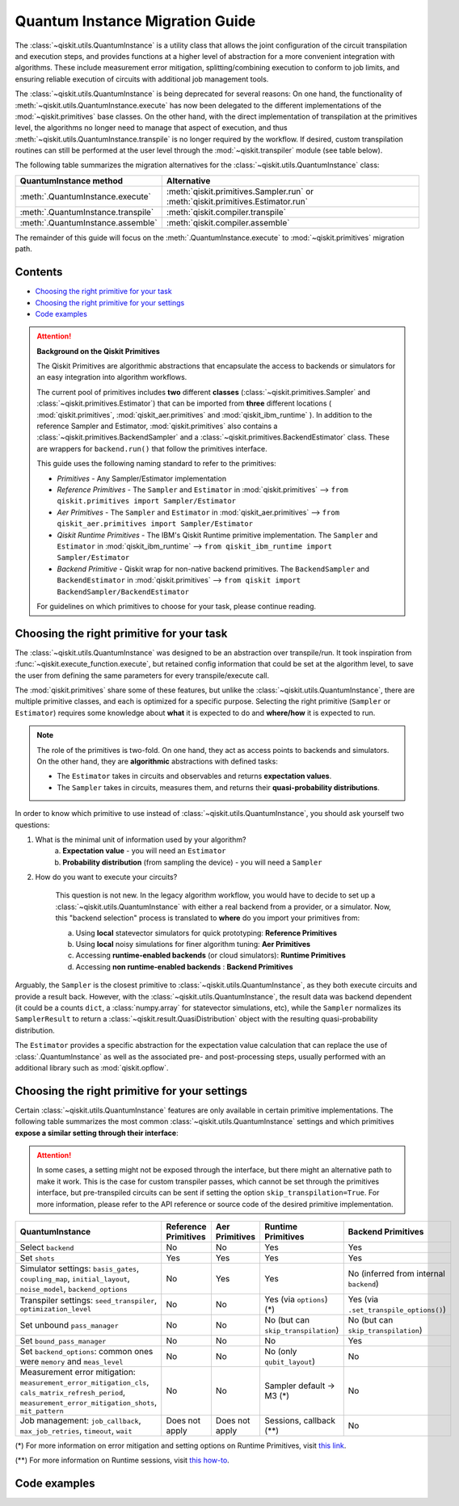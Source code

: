 ################################
Quantum Instance Migration Guide
################################

The :class:`~qiskit.utils.QuantumInstance` is a utility class that allows the joint
configuration of the circuit transpilation and execution steps, and provides functions
at a higher level of abstraction for a more convenient integration with algorithms.
These include measurement error mitigation, splitting/combining execution to
conform to job limits,
and ensuring reliable execution of circuits with additional job management tools.

The :class:`~qiskit.utils.QuantumInstance` is being deprecated for several reasons:
On one hand, the functionality of :meth:`~qiskit.utils.QuantumInstance.execute` has
now been delegated to the different implementations of the :mod:`~qiskit.primitives` base classes.
On the other hand, with the direct implementation of transpilation at the primitives level,
the algorithms no longer
need to manage that aspect of execution, and thus :meth:`~qiskit.utils.QuantumInstance.transpile` is no longer
required by the workflow. If desired, custom transpilation routines can still be performed at the
user level through the :mod:`~qiskit.transpiler` module (see table below).


The following table summarizes the migration alternatives for the :class:`~qiskit.utils.QuantumInstance` class:

.. list-table::
   :header-rows: 1

   * - QuantumInstance method
     - Alternative
   * - :meth:`.QuantumInstance.execute`
     - :meth:`qiskit.primitives.Sampler.run` or :meth:`qiskit.primitives.Estimator.run`
   * - :meth:`.QuantumInstance.transpile`
     - :meth:`qiskit.compiler.transpile`
   * - :meth:`.QuantumInstance.assemble`
     - :meth:`qiskit.compiler.assemble`

The remainder of this guide will focus on the :meth:`.QuantumInstance.execute` to
:mod:`~qiskit.primitives` migration path.

Contents
========

* `Choosing the right primitive for your task`_
* `Choosing the right primitive for your settings`_
* `Code examples`_

.. attention::

    **Background on the Qiskit Primitives**

    The Qiskit Primitives are algorithmic abstractions that encapsulate the access to backends or simulators
    for an easy integration into algorithm workflows.

    The current pool of primitives includes **two** different **classes** (:class:`~qiskit.primitives.Sampler` and
    :class:`~qiskit.primitives.Estimator`) that can be imported from **three** different locations (
    :mod:`qiskit.primitives`, :mod:`qiskit_aer.primitives` and :mod:`qiskit_ibm_runtime` ). In addition to the
    reference Sampler and Estimator, :mod:`qiskit.primitives` also contains a
    :class:`~qiskit.primitives.BackendSampler` and a :class:`~qiskit.primitives.BackendEstimator` class. These are
    wrappers for ``backend.run()`` that follow the primitives interface.

    This guide uses the following naming standard to refer to the primitives:

    - *Primitives* - Any Sampler/Estimator implementation
    - *Reference Primitives* - The ``Sampler`` and ``Estimator`` in :mod:`qiskit.primitives` --> ``from qiskit.primitives import Sampler/Estimator``
    - *Aer Primitives* - The ``Sampler`` and ``Estimator`` in :mod:`qiskit_aer.primitives` --> ``from qiskit_aer.primitives import Sampler/Estimator``
    - *Qiskit Runtime Primitives* - The IBM's Qiskit Runtime primitive implementation. The ``Sampler`` and ``Estimator`` in :mod:`qiskit_ibm_runtime` --> ``from qiskit_ibm_runtime import Sampler/Estimator``
    - *Backend Primitive* - Qiskit wrap for non-native backend primitives. The ``BackendSampler`` and ``BackendEstimator`` in :mod:`qiskit.primitives` --> ``from qiskit import BackendSampler/BackendEstimator``

    For guidelines on which primitives to choose for your task, please continue reading.

Choosing the right primitive for your task
===========================================

The :class:`~qiskit.utils.QuantumInstance` was designed to be an abstraction over transpile/run.
It took inspiration from :func:`~qiskit.execute_function.execute`, but retained config information that could be set
at the algorithm level, to save the user from defining the same parameters for every transpile/execute call.

The :mod:`qiskit.primitives` share some of these features, but unlike the :class:`~qiskit.utils.QuantumInstance`,
there are multiple primitive classes, and each is optimized for a specific
purpose. Selecting the right primitive (``Sampler`` or ``Estimator``) requires some knowledge about
**what** it is expected to do and **where/how** it is expected to run.

.. note::

    The role of the primitives is two-fold. On one hand, they act as access points to backends and simulators.
    On the other hand, they are **algorithmic** abstractions with defined tasks:

    * The ``Estimator`` takes in circuits and observables and returns **expectation values**.
    * The ``Sampler`` takes in circuits, measures them, and returns their  **quasi-probability distributions**.

In order to know which primitive to use instead of :class:`~qiskit.utils.QuantumInstance`, you should ask
yourself two questions:

1. What is the minimal unit of information used by your algorithm?
    a. **Expectation value** - you will need an ``Estimator``
    b. **Probability distribution** (from sampling the device) - you will need a ``Sampler``

2. How do you want to execute your circuits?

    This question is not new. In the legacy algorithm workflow, you would have to decide to set up a
    :class:`~qiskit.utils.QuantumInstance` with either a real backend from a provider, or a simulator.
    Now, this "backend selection" process is translated to **where** do you import your primitives
    from:

    a. Using **local** statevector simulators for quick prototyping: **Reference Primitives**
    b. Using **local** noisy simulations for finer algorithm tuning: **Aer Primitives**
    c. Accessing **runtime-enabled backends** (or cloud simulators): **Runtime Primitives**
    d. Accessing **non runtime-enabled backends** : **Backend Primitives**

Arguably, the ``Sampler`` is the closest primitive to :class:`~qiskit.utils.QuantumInstance`, as they
both execute circuits and provide a result back. However, with the :class:`~qiskit.utils.QuantumInstance`,
the result data was backend dependent (it could be a counts ``dict``, a :class:`numpy.array` for
statevector simulations, etc), while the ``Sampler`` normalizes its ``SamplerResult`` to
return a :class:`~qiskit.result.QuasiDistribution` object with the resulting quasi-probability distribution.

The ``Estimator`` provides a specific abstraction for the expectation value calculation that can replace
the use of :class:`.QuantumInstance` as well as the associated pre- and post-processing steps, usually performed
with an additional library such as :mod:`qiskit.opflow`.

Choosing the right primitive for your settings
==============================================

Certain :class:`~qiskit.utils.QuantumInstance` features are only available in certain primitive implementations.
The following table summarizes the most common :class:`~qiskit.utils.QuantumInstance` settings and which
primitives **expose a similar setting through their interface**:

.. attention::

    In some cases, a setting might not be exposed through the interface, but there might an alternative path to make
    it work. This is the case for custom transpiler passes, which cannot be set through the primitives interface,
    but pre-transpiled circuits can be sent if setting the option ``skip_transpilation=True``. For more information,
    please refer to the API reference or source code of the desired primitive implementation.

.. list-table::
   :header-rows: 1

   * - QuantumInstance
     - Reference Primitives
     - Aer Primitives
     - Runtime Primitives
     - Backend Primitives
   * - Select ``backend``
     - No
     - No
     - Yes
     - Yes
   * - Set ``shots``
     - Yes
     - Yes
     - Yes
     - Yes
   * - Simulator settings: ``basis_gates``, ``coupling_map``, ``initial_layout``, ``noise_model``, ``backend_options``
     - No
     - Yes
     - Yes
     - No (inferred from internal ``backend``)
   * - Transpiler settings: ``seed_transpiler``, ``optimization_level``
     - No
     - No
     - Yes (via ``options``) (*)
     - Yes (via ``.set_transpile_options()``)
   * - Set unbound ``pass_manager``
     - No
     - No
     - No (but can ``skip_transpilation``)
     - No (but can ``skip_transpilation``)
   * - Set ``bound_pass_manager``
     - No
     - No
     - No
     - Yes
   * - Set ``backend_options``: common ones were ``memory`` and ``meas_level``
     - No
     - No
     - No (only ``qubit_layout``)
     - No
   * - Measurement error mitigation: ``measurement_error_mitigation_cls``, ``cals_matrix_refresh_period``,
       ``measurement_error_mitigation_shots``, ``mit_pattern``
     - No
     - No
     - Sampler default -> M3 (*)
     - No
   * - Job management: ``job_callback``, ``max_job_retries``, ``timeout``, ``wait``
     - Does not apply
     - Does not apply
     - Sessions, callback (**)
     - No


(*) For more information on error mitigation and setting options on Runtime Primitives, visit
`this link <https://qiskit.org/documentation/partners/qiskit_ibm_runtime/stubs/qiskit_ibm_runtime.options.Options.html#qiskit_ibm_runtime.options.Options>`_.

(**) For more information on Runtime sessions, visit `this how-to <https://qiskit.org/documentation/partners/qiskit_ibm_runtime/how_to/run_session.html>`_.

Code examples
=============

.. dropdown:: Example 1: Circuit Sampling with Local Simulation
    :animate: fade-in-slide-down

    **Using Quantum Instance**

    The only alternative for local simulations using the quantum instance was using an Aer simulator backend.
    If no simulation method is specified, the Aer simulator will default to an exact simulation
    (statevector/stabilizer), if shots are specified, it will add shot noise.
    Please note that ``QuantumInstance.execute()`` returned the counts in hexadecimal format.

    .. code-block:: python

        from qiskit import QuantumCircuit
        from qiskit_aer import AerSimulator
        from qiskit.utils import QuantumInstance

        circuit = QuantumCircuit(2)
        circuit.x(0)
        circuit.x(1)
        circuit.measure_all()

        simulator = AerSimulator()
        qi = QuantumInstance(backend=simulator, shots=200)
        result = qi.execute(circuit).results[0]
        data = result.data
        counts = data.counts

        print("Counts: ", counts)
        print("Data: ", data)
        print("Result: ", result)

    .. code-block:: text

        Counts: {'0x3': 200}
        Data: ExperimentResultData(counts={'0x3': 200})
        Result:  ExperimentResult(shots=200, success=True, meas_level=2, data=ExperimentResultData(counts={'0x3': 200}), header=QobjExperimentHeader(clbit_labels=[['meas', 0], ['meas', 1]], creg_sizes=[['meas', 2]], global_phase=0.0, memory_slots=2, metadata={}, n_qubits=2, name='circuit-99', qreg_sizes=[['q', 2]], qubit_labels=[['q', 0], ['q', 1]]), status=DONE, seed_simulator=2846213898, metadata={'parallel_state_update': 16, 'parallel_shots': 1, 'sample_measure_time': 0.00025145, 'noise': 'ideal', 'batched_shots_optimization': False, 'remapped_qubits': False, 'device': 'CPU', 'active_input_qubits': [0, 1], 'measure_sampling': True, 'num_clbits': 2, 'input_qubit_map': [[1, 1], [0, 0]], 'num_qubits': 2, 'method': 'stabilizer', 'fusion': {'enabled': False}}, time_taken=0.000672166)

    **Using Primitives**

    The primitives offer two alternatives for local simulation, one with the Reference primitives
    and one with the Aer primitives. As mentioned above the closest alternative to ``QuantumInstance.execute()``
    for sampling is the ``Sampler`` primitive.

    **a. Using the Reference Primitives**

    Basic simulation implemented using the :mod:`qiskit.quantum_info` module. If shots are
    specified, the results will include shot noise. Please note that
    the resulting quasi-probability distribution does not use bitstrings but **integers** to identify the states.

    .. code-block:: python

        from qiskit import QuantumCircuit
        from qiskit.primitives import Sampler

        circuit = QuantumCircuit(2)
        circuit.x(0)
        circuit.x(1)
        circuit.measure_all()

        sampler = Sampler()
        result = sampler.run(circuit, shots=200).result()
        quasi_dists = result.quasi_dists

        print("Quasi-dists: ", quasi_dists)
        print("Result: ", result)

    .. code-block:: text

        Quasi-dists: [{3: 1.0}]
        Result: SamplerResult(quasi_dists=[{3: 1.0}], metadata=[{'shots': 200}])

    **b. Using the Aer Primitives**

    Aer simulation following the statevector method. This would be the closer replacement of the
    :class:`~qiskit.utils.QuantumInstance`
    example, as they are both accessing the same simulator. For this reason, the output metadata is
    closer to the Quantum Instance's output. Please note that
    the resulting quasi-probability distribution does not use bitstrings but **integers** to identify the states.

    .. note::

        The :class:`qiskit.result.QuasiDistribution` class returned as part of the :class:`qiskit.primitives.SamplerResult`
        exposes two methods to convert the result keys from integer to binary strings/hexadecimal:

            - :meth:`qiskit.result.QuasiDistribution.binary_probabilities`
            - :meth:`qiskit.result.QuasiDistribution.hex_probabilities`


    .. code-block:: python

        from qiskit import QuantumCircuit
        from qiskit_aer.primitives import Sampler

        circuit = QuantumCircuit(2)
        circuit.x(0)
        circuit.x(1)
        circuit.measure_all()

        # if no Noise Model provided, the aer primitives
        # perform an exact (statevector) simulation
        sampler = Sampler()
        result = sampler.run(circuit, shots=200).result()
        quasi_dists = result.quasi_dists
        # convert keys to binary bitstrings
        binary_dist = quasi_dists[0].binary_probabilities()

        print("Quasi-dists: ", quasi_dists)
        print("Result: ", result)
        print("Binary quasi-dist: ", binary_dist)

    .. code-block:: text

        Quasi-dists: [{3: 1.0}]
        Result: SamplerResult(quasi_dists=[{3: 1.0}], metadata=[{'shots': 200, 'simulator_metadata': {'parallel_state_update': 16, 'parallel_shots': 1, 'sample_measure_time': 9.016e-05, 'noise': 'ideal', 'batched_shots_optimization': False, 'remapped_qubits': False, 'device': 'CPU', 'active_input_qubits': [0, 1], 'measure_sampling': True, 'num_clbits': 2, 'input_qubit_map': [[1, 1], [0, 0]], 'num_qubits': 2, 'method': 'statevector', 'fusion': {'applied': False, 'max_fused_qubits': 5, 'threshold': 14, 'enabled': True}}}])
        Binary quasi-dist:  {'11': 1.0}

.. dropdown:: Example 2: Expectation Value Calculation with Local Noisy Simulation
    :animate: fade-in-slide-down

    While this example does not include a direct call to ``QuantumInstance.execute()``, it shows
    how to migrate from a :class:`~qiskit.utils.QuantumInstance`-based to a :mod:`~qiskit.primitives`-based
    workflow.

    **Using Quantum Instance**

    The most common use case for computing expectation values with the Quantum Instance was as in combination with the
    :mod:`~qiskit.opflow` library. You can see more information in the `opflow migration guide <http://qisk.it/opflow_migration>`_.

    .. code-block:: python

        from qiskit import QuantumCircuit
        from qiskit.opflow import StateFn, PauliSumOp, PauliExpectation, CircuitSampler
        from qiskit.utils import QuantumInstance
        from qiskit_aer import AerSimulator
        from qiskit_aer.noise import NoiseModel
        from qiskit_ibm_provider import IBMProvider

        # Define problem using opflow
        op = PauliSumOp.from_list([("XY",1)])
        qc = QuantumCircuit(2)
        qc.x(0)
        qc.x(1)

        state = StateFn(qc)
        measurable_expression = StateFn(op, is_measurement=True).compose(state)
        expectation = PauliExpectation().convert(measurable_expression)

        # Define Quantum Instance with noisy simulator
        provider = IBMProvider()
        device = provider.get_backend("ibmq_manila")
        noise_model = NoiseModel.from_backend(device)
        coupling_map = device.configuration().coupling_map

        backend = AerSimulator()
        qi = QuantumInstance(backend=backend, shots=1024,
                            seed_simulator=42, seed_transpiler=42,
                            coupling_map=coupling_map, noise_model=noise_model)

        # Run
        sampler = CircuitSampler(qi).convert(expectation)
        expectation_value = sampler.eval().real

        print(expectation_value)

    .. code-block:: text

        -0.04687500000000008

    **Using Primitives**

    The primitives now allow the combination of the opflow and quantum instance functionality in a single ``Estimator``.
    In this case, for local noisy simulation, this will be the Aer Estimator.

    .. code-block:: python

        from qiskit import QuantumCircuit
        from qiskit.quantum_info import SparsePauliOp
        from qiskit_aer.noise import NoiseModel
        from qiskit_aer.primitives import Estimator
        from qiskit_ibm_provider import IBMProvider

        # Define problem
        op = SparsePauliOp("XY")
        qc = QuantumCircuit(2)
        qc.x(0)
        qc.x(1)

        # Define Aer Estimator with noisy simulator
        device = provider.get_backend("ibmq_manila")
        noise_model = NoiseModel.from_backend(device)
        coupling_map = device.configuration().coupling_map

        # if Noise Model provided, the aer primitives
        # perform a "qasm" simulation
        estimator = Estimator(
                   backend_options={ # method chosen automatically to match options
                       "coupling_map": coupling_map,
                       "noise_model": noise_model,
                   },
                   run_options={"seed": 42, "shots": 1024},
                  transpile_options={"seed_transpiler": 42},
               )

        # Run
        expectation_value = estimator.run(qc, op).result().values

        print(expectation_value)

    .. code-block:: text

        [-0.04101562]

.. dropdown:: Example 3: Circuit Sampling on IBM Backend with Error Mitigation
    :animate: fade-in-slide-down

    **Using Quantum Instance**

    The ``QuantumInstance`` interface allowed the configuration of measurement error mitigation settings such as the method, the
    matrix refresh period or the mitigation pattern. This configuration is no longer available in the primitives
    interface.

    .. code-block:: python

        from qiskit import QuantumCircuit
        from qiskit.utils import QuantumInstance
        from qiskit.utils.mitigation import CompleteMeasFitter
        from qiskit_ibm_provider import IBMProvider

        circuit = QuantumCircuit(2)
        circuit.x(0)
        circuit.x(1)
        circuit.measure_all()

        provider = IBMProvider()
        backend = provider.get_backend("ibmq_montreal")

        qi = QuantumInstance(
            backend=backend,
            shots=4000,
            measurement_error_mitigation_cls=CompleteMeasFitter,
            cals_matrix_refresh_period=0,
        )

        result = qi.execute(circuit).results[0].data
        print(result)

    .. code-block:: text

        ExperimentResultData(counts={'11': 4000})


    **Using Primitives**

    The Runtime Primitives offer a suite of error mitigation methods that can be easily turned on with the
    ``resilience_level`` option. These are, however, not configurable. The sampler's ``resilience_level=1``
    is the closest alternative to the Quantum Instance's measurement error mitigation implementation, but this
    is not a 1-1 replacement.

    For more information on the error mitigation options in the Runtime Primitives, you can check out the following
    `link <https://qiskit.org/documentation/partners/qiskit_ibm_runtime/stubs/qiskit_ibm_runtime.options.Options.html#qiskit_ibm_runtime.options.Options>`_.

    .. code-block:: python

        from qiskit import QuantumCircuit
        from qiskit_ibm_runtime import QiskitRuntimeService, Sampler, Options

        circuit = QuantumCircuit(2)
        circuit.x(0)
        circuit.x(1)
        circuit.measure_all()

        service = QiskitRuntimeService(channel="ibm_quantum")
        backend = service.backend("ibmq_montreal")

        options = Options(resilience_level = 1) # 1 = measurement error mitigation
        sampler = Sampler(session=backend, options=options)

        # Run
        result = sampler.run(circuit, shots=4000).result()
        quasi_dists = result.quasi_dists

        print("Quasi dists: ", quasi_dists)

    .. code-block:: text

        Quasi dists: [{2: 0.0008492371522941081, 3: 0.9968874384378738, 0: -0.0003921227905920063,
		 1: 0.002655447200424097}]

.. dropdown:: Example 4: Circuit Sampling with Custom Bound and Unbound Pass Managers
    :animate: fade-in-slide-down

    The management of transpilation is different between the ``QuantumInstance`` and the Primitives.

    The Quantum Instance allowed you to:

    * Define bound and unbound pass managers that will be called during ``.execute()``.
    * Explicitly call its ``.transpile()`` method with a specific pass manager.

    However:

    * The Quantum Instance **did not** manage parameter bindings on parametrized quantum circuits. This would
      mean that if a ``bound_pass_manager`` was set, the circuit sent to ``QuantumInstance.execute()`` could
      not have any free parameters.

    On the other hand, when using the primitives:

    * You cannot explicitly access their transpilation routine.
    * The mechanism to apply custom transpilation passes to the Aer, Runtime and Backend primitives is to pre-transpile
      locally and set ``skip_transpilation=True`` in the corresponding primitive.
    * The only primitives that currently accept a custom **bound** transpiler pass manager are the **Backend Primitives**.
      If a ``bound_pass_manager`` is defined, the ``skip_transpilation=True`` option will **not** skip this bound pass.

    .. attention::

        Care is needed when setting ``skip_transpilation=True`` with the ``Estimator`` primitive.
        Since operator and circuit size need to match for the Estimator, should the custom transpilation change
        the circuit size, then the operator must be adapted before sending it
        to the Estimator, as there is no currently no mechanism to identify the active qubits it should consider.

    ..
        In opflow, the ansatz would always have the basis change and measurement gates added before transpilation,
        so if the circuit ended up on more qubits it did not matter.

    Note that the primitives **do** handle parameter bindings, meaning that even if a ``bound_pass_manager`` is defined in a
    Backend Primitive, you do not have to manually assign parameters as expected in the Quantum Instance workflow.

    The use-case that motivated the addition of the two-stage transpilation to the ``QuantumInstance`` was to allow
    running pulse-efficient transpilation passes with the :class:`~qiskit.opflow.CircuitSampler` class. The following
    example shows to migrate this particular use-case, where the ``QuantumInstance.execute()`` method is called
    under the hood by the :class:`~qiskit.opflow.CircuitSampler`.

    **Using Quantum Instance**

    .. code-block:: python

        from qiskit.circuit.library.standard_gates.equivalence_library import StandardEquivalenceLibrary as std_eqlib
        from qiskit.circuit.library import RealAmplitudes
        from qiskit.opflow import CircuitSampler, StateFn
        from qiskit.providers.fake_provider import FakeBelem
        from qiskit.transpiler import PassManager, PassManagerConfig, CouplingMap
        from qiskit.transpiler.preset_passmanagers import level_1_pass_manager
        from qiskit.transpiler.passes import (
            Collect2qBlocks, ConsolidateBlocks, Optimize1qGatesDecomposition,
            RZXCalibrationBuilderNoEcho, UnrollCustomDefinitions, BasisTranslator
        )
        from qiskit.transpiler.passes.optimization.echo_rzx_weyl_decomposition import EchoRZXWeylDecomposition
        from qiskit.utils import QuantumInstance

        # Define backend
        backend = FakeBelem()

        # Build the pass manager for the parameterized circuit
        rzx_basis = ['rzx', 'rz', 'x', 'sx']
        coupling_map = CouplingMap(backend.configuration().coupling_map)
        config = PassManagerConfig(basis_gates=rzx_basis, coupling_map=coupling_map)
        pre = level_1_pass_manager(config)
        inst_map = backend.defaults().instruction_schedule_map

        # Build a pass manager for the CX decomposition (works only on bound circuits)
        post = PassManager([
            # Consolidate consecutive two-qubit operations.
            Collect2qBlocks(),
            ConsolidateBlocks(basis_gates=['rz', 'sx', 'x', 'rxx']),

            # Rewrite circuit in terms of Weyl-decomposed echoed RZX gates.
            EchoRZXWeylDecomposition(inst_map),

            # Attach scaled CR pulse schedules to the RZX gates.
            RZXCalibrationBuilderNoEcho(inst_map),

            # Simplify single-qubit gates.
            UnrollCustomDefinitions(std_eqlib, rzx_basis),
            BasisTranslator(std_eqlib, rzx_basis),
            Optimize1qGatesDecomposition(rzx_basis),
        ])

        # Instantiate qi
        quantum_instance = QuantumInstance(backend, pass_manager=pre, bound_pass_manager=post)

        # Define parametrized circuit and parameter values
        qc = RealAmplitudes(2)
        print(qc.decompose())
        param_dict = {p: 0.5 for p in qc.parameters}

        # Instantiate CircuitSampler
        sampler = CircuitSampler(quantum_instance)

        # Run
        quasi_dists = sampler.convert(StateFn(qc), params=param_dict).sample()
        print("Quasi-dists: ", quasi_dists)

    .. code-block:: text

             ┌──────────┐     ┌──────────┐     ┌──────────┐     ┌──────────┐
        q_0: ┤ Ry(θ[0]) ├──■──┤ Ry(θ[2]) ├──■──┤ Ry(θ[4]) ├──■──┤ Ry(θ[6]) ├
             ├──────────┤┌─┴─┐├──────────┤┌─┴─┐├──────────┤┌─┴─┐├──────────┤
        q_1: ┤ Ry(θ[1]) ├┤ X ├┤ Ry(θ[3]) ├┤ X ├┤ Ry(θ[5]) ├┤ X ├┤ Ry(θ[7]) ├
             └──────────┘└───┘└──────────┘└───┘└──────────┘└───┘└──────────┘
        Quasi-dists: {'11': 0.443359375, '10': 0.21875, '01': 0.189453125, '00': 0.1484375}

    **Using Primitives**

    Let's see how the workflow changes with the Backend Sampler:

    .. code-block:: python

        from qiskit.circuit.library.standard_gates.equivalence_library import StandardEquivalenceLibrary as std_eqlib
        from qiskit.circuit.library import RealAmplitudes
        from qiskit.primitives import BackendSampler
        from qiskit.providers.fake_provider import FakeBelem
        from qiskit.transpiler import PassManager, PassManagerConfig, CouplingMap
        from qiskit.transpiler.preset_passmanagers import level_1_pass_manager
        from qiskit.transpiler.passes import (
            Collect2qBlocks, ConsolidateBlocks, Optimize1qGatesDecomposition,
            RZXCalibrationBuilderNoEcho, UnrollCustomDefinitions, BasisTranslator
        )
        from qiskit.transpiler.passes.optimization.echo_rzx_weyl_decomposition import EchoRZXWeylDecomposition

        # Define backend
        backend = FakeBelem()

        # Build the pass manager for the parameterized circuit
        rzx_basis = ['rzx', 'rz', 'x', 'sx']
        coupling_map = CouplingMap(backend.configuration().coupling_map)
        config = PassManagerConfig(basis_gates=rzx_basis, coupling_map=coupling_map)
        pre = level_1_pass_manager(config)

        # Build a pass manager for the CX decomposition (works only on bound circuits)
        inst_map = backend.defaults().instruction_schedule_map
        post = PassManager([
            # Consolidate consecutive two-qubit operations.
            Collect2qBlocks(),
            ConsolidateBlocks(basis_gates=['rz', 'sx', 'x', 'rxx']),

            # Rewrite circuit in terms of Weyl-decomposed echoed RZX gates.
            EchoRZXWeylDecomposition(inst_map),

            # Attach scaled CR pulse schedules to the RZX gates.
            RZXCalibrationBuilderNoEcho(inst_map),

            # Simplify single-qubit gates.
            UnrollCustomDefinitions(std_eqlib, rzx_basis),
            BasisTranslator(std_eqlib, rzx_basis),
            Optimize1qGatesDecomposition(rzx_basis),
        ])

        # Define parametrized circuit and parameter values
        qc = RealAmplitudes(2)
        qc.measure_all() # add measurements!
        print(qc.decompose())

        # Instantiate backend sampler with skip_transpilation
        sampler = BackendSampler(backend=backend, skip_transpilation=True, bound_pass_manager=post)

        # Run unbound transpiler pass
        transpiled_circuit = pre.run(qc)

        # Run sampler
        quasi_dists = sampler.run(transpiled_circuit, [[0.5] * len(qc.parameters)]).result().quasi_dists
        print("Quasi-dists: ", quasi_dists)

    .. code-block:: text

                ┌──────────┐     ┌──────────┐     ┌──────────┐     ┌──────────┐ ░ ┌─┐
           q_0: ┤ Ry(θ[0]) ├──■──┤ Ry(θ[2]) ├──■──┤ Ry(θ[4]) ├──■──┤ Ry(θ[6]) ├─░─┤M├───
                ├──────────┤┌─┴─┐├──────────┤┌─┴─┐├──────────┤┌─┴─┐├──────────┤ ░ └╥┘┌─┐
           q_1: ┤ Ry(θ[1]) ├┤ X ├┤ Ry(θ[3]) ├┤ X ├┤ Ry(θ[5]) ├┤ X ├┤ Ry(θ[7]) ├─░──╫─┤M├
                └──────────┘└───┘└──────────┘└───┘└──────────┘└───┘└──────────┘ ░  ║ └╥┘
        meas: 2/═══════════════════════════════════════════════════════════════════╩══╩═
                                                                                   0  1
        Quasi-dists:  [{1: 0.18359375, 2: 0.2333984375, 0: 0.1748046875, 3: 0.408203125}]
